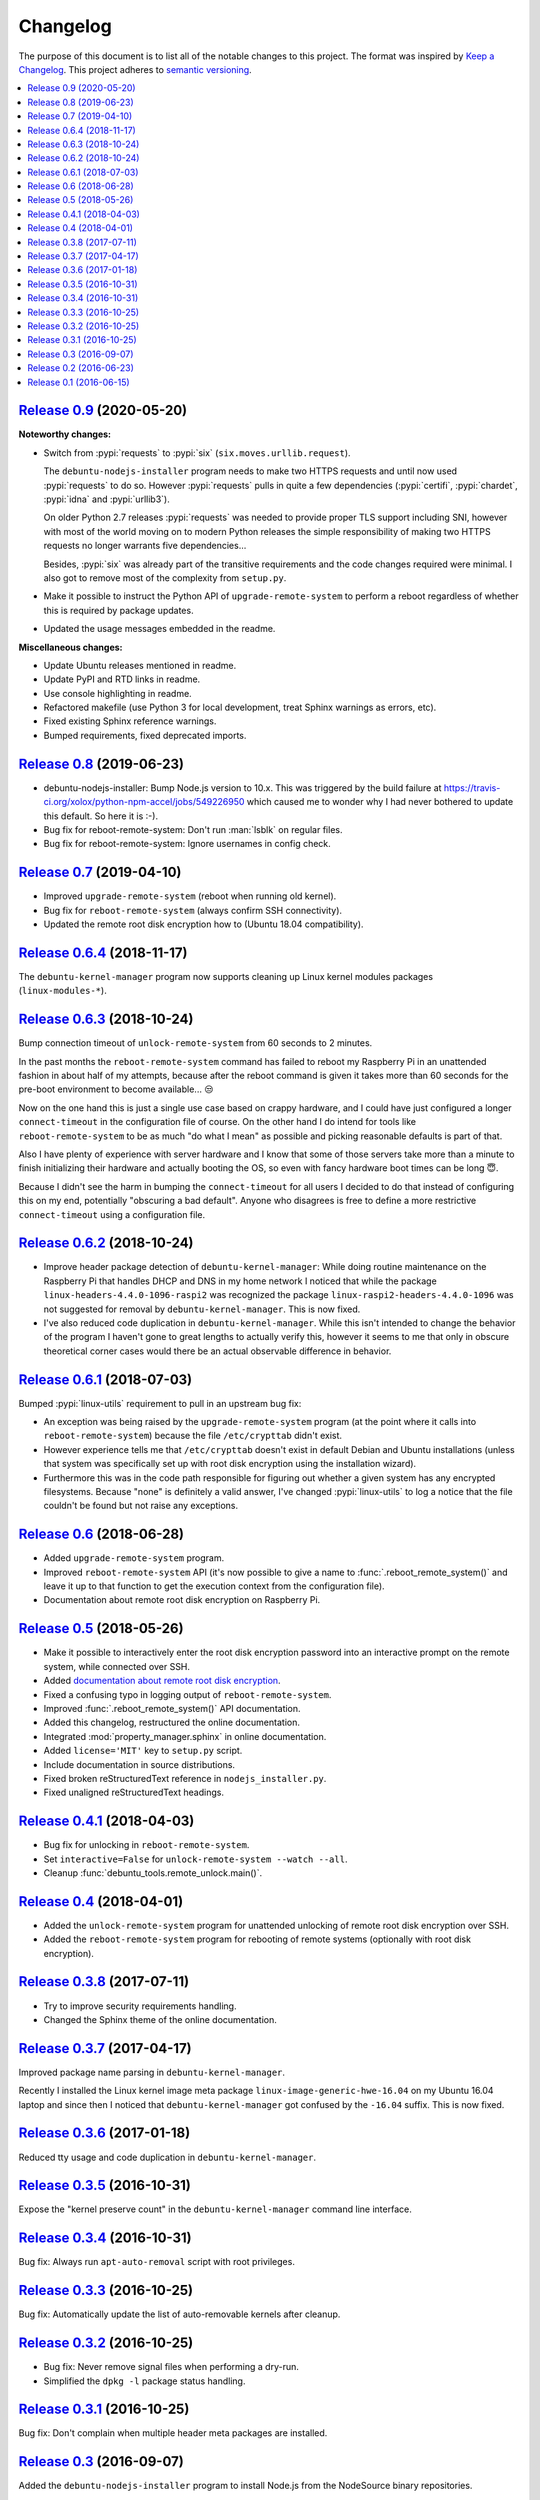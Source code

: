 Changelog
=========

The purpose of this document is to list all of the notable changes to this
project. The format was inspired by `Keep a Changelog`_. This project adheres
to `semantic versioning`_.

.. contents::
   :local:

.. _Keep a Changelog: http://keepachangelog.com/
.. _semantic versioning: http://semver.org/

`Release 0.9`_ (2020-05-20)
---------------------------

**Noteworthy changes:**

- Switch from :pypi:`requests` to :pypi:`six` (``six.moves.urllib.request``).

  The ``debuntu-nodejs-installer`` program needs to make two HTTPS requests and
  until now used :pypi:`requests` to do so. However :pypi:`requests` pulls in
  quite a few dependencies (:pypi:`certifi`, :pypi:`chardet`, :pypi:`idna` and
  :pypi:`urllib3`).

  On older Python 2.7 releases :pypi:`requests` was needed to provide proper
  TLS support including SNI, however with most of the world moving on to modern
  Python releases the simple responsibility of making two HTTPS requests no
  longer warrants five dependencies...

  Besides, :pypi:`six` was already part of the transitive requirements and the
  code changes required were minimal. I also got to remove most of the
  complexity from ``setup.py``.

- Make it possible to instruct the Python API of ``upgrade-remote-system`` to
  perform a reboot regardless of whether this is required by package updates.

- Updated the usage messages embedded in the readme.

**Miscellaneous changes:**

- Update Ubuntu releases mentioned in readme.
- Update PyPI and RTD links in readme.
- Use console highlighting in readme.
- Refactored makefile (use Python 3 for local development, treat Sphinx
  warnings as errors, etc).
- Fixed existing Sphinx reference warnings.
- Bumped requirements, fixed deprecated imports.

.. _Release 0.9: https://github.com/xolox/python-debuntu-tools/compare/0.8...0.9

`Release 0.8`_ (2019-06-23)
---------------------------

- debuntu-nodejs-installer: Bump Node.js version to 10.x. This was triggered by
  the build failure at https://travis-ci.org/xolox/python-npm-accel/jobs/549226950
  which caused me to wonder why I had never bothered to update this default. So
  here it is :-).

- Bug fix for reboot-remote-system: Don't run :man:`lsblk` on regular files.

- Bug fix for reboot-remote-system: Ignore usernames in config check.

.. _Release 0.8: https://github.com/xolox/python-debuntu-tools/compare/0.7...0.8

`Release 0.7`_ (2019-04-10)
---------------------------

- Improved ``upgrade-remote-system`` (reboot when running old kernel).
- Bug fix for ``reboot-remote-system`` (always confirm SSH connectivity).
- Updated the remote root disk encryption how to (Ubuntu 18.04 compatibility).

.. _Release 0.7: https://github.com/xolox/python-debuntu-tools/compare/0.6.4...0.7

`Release 0.6.4`_ (2018-11-17)
-----------------------------

The ``debuntu-kernel-manager`` program now supports cleaning up Linux kernel
modules packages (``linux-modules-*``).

.. _Release 0.6.4: https://github.com/xolox/python-debuntu-tools/compare/0.6.3...0.6.4

`Release 0.6.3`_ (2018-10-24)
-----------------------------

Bump connection timeout of ``unlock-remote-system`` from 60 seconds to 2 minutes.

In the past months the ``reboot-remote-system`` command has failed to reboot my
Raspberry Pi in an unattended fashion in about half of my attempts, because
after the reboot command is given it takes more than 60 seconds for the
pre-boot environment to become available... 😒

Now on the one hand this is just a single use case based on crappy hardware,
and I could have just configured a longer ``connect-timeout`` in the
configuration file of course. On the other hand I do intend for tools like
``reboot-remote-system`` to be as much "do what I mean" as possible and picking
reasonable defaults is part of that.

Also I have plenty of experience with server hardware and I know that some of
those servers take more than a minute to finish initializing their hardware and
actually booting the OS, so even with fancy hardware boot times can be long 😇.

Because I didn't see the harm in bumping the ``connect-timeout`` for all users
I decided to do that instead of configuring this on my end, potentially
"obscuring a bad default". Anyone who disagrees is free to define a more
restrictive ``connect-timeout`` using a configuration file.

.. _Release 0.6.3: https://github.com/xolox/python-debuntu-tools/compare/0.6.2...0.6.3

`Release 0.6.2`_ (2018-10-24)
-----------------------------

- Improve header package detection of ``debuntu-kernel-manager``: While doing
  routine maintenance on the Raspberry Pi that handles DHCP and DNS in my home
  network I noticed that while the package ``linux-headers-4.4.0-1096-raspi2``
  was recognized the package ``linux-raspi2-headers-4.4.0-1096`` was not
  suggested for removal by ``debuntu-kernel-manager``. This is now fixed.

- I've also reduced code duplication in ``debuntu-kernel-manager``. While this
  isn't intended to change the behavior of the program I haven't gone to great
  lengths to actually verify this, however it seems to me that only in obscure
  theoretical corner cases would there be an actual observable difference in
  behavior.

.. _Release 0.6.2: https://github.com/xolox/python-debuntu-tools/compare/0.6.1...0.6.2

`Release 0.6.1`_ (2018-07-03)
-----------------------------

Bumped :pypi:`linux-utils` requirement to pull in an upstream bug fix:

- An exception was being raised by the ``upgrade-remote-system`` program (at
  the point where it calls into ``reboot-remote-system``) because the file
  ``/etc/crypttab`` didn't exist.

- However experience tells me that ``/etc/crypttab`` doesn't exist in default
  Debian and Ubuntu installations (unless that system was specifically set up
  with root disk encryption using the installation wizard).

- Furthermore this was in the code path responsible for figuring out whether a
  given system has any encrypted filesystems. Because "none" is definitely a
  valid answer, I've changed :pypi:`linux-utils` to log a notice that the file
  couldn't be found but not raise any exceptions.

.. _Release 0.6.1: https://github.com/xolox/python-debuntu-tools/compare/0.6...0.6.1

`Release 0.6`_ (2018-06-28)
---------------------------

- Added ``upgrade-remote-system`` program.
- Improved ``reboot-remote-system`` API (it's now possible to give a name to
  :func:`.reboot_remote_system()` and leave it up to that function to get the
  execution context from the configuration file).
- Documentation about remote root disk encryption on Raspberry Pi.

.. _Release 0.6: https://github.com/xolox/python-debuntu-tools/compare/0.5...0.6

`Release 0.5`_ (2018-05-26)
---------------------------

- Make it possible to interactively enter the root disk encryption password
  into an interactive prompt on the remote system, while connected over SSH.
- Added `documentation about remote root disk encryption
  <https://debuntu-tools.readthedocs.io/en/latest/unlock-remote-system.html>`_.
- Fixed a confusing typo in logging output of ``reboot-remote-system``.
- Improved :func:`.reboot_remote_system()` API documentation.
- Added this changelog, restructured the online documentation.
- Integrated :mod:`property_manager.sphinx` in online documentation.
- Added ``license='MIT'`` key to ``setup.py`` script.
- Include documentation in source distributions.
- Fixed broken reStructuredText reference in ``nodejs_installer.py``.
- Fixed unaligned reStructuredText headings.

.. _Release 0.5: https://github.com/xolox/python-debuntu-tools/compare/0.4.1...0.5

`Release 0.4.1`_ (2018-04-03)
-----------------------------

- Bug fix for unlocking in ``reboot-remote-system``.
- Set ``interactive=False`` for ``unlock-remote-system --watch --all``.
- Cleanup :func:`debuntu_tools.remote_unlock.main()`.

.. _Release 0.4.1: https://github.com/xolox/python-debuntu-tools/compare/0.4...0.4.1

`Release 0.4`_ (2018-04-01)
---------------------------

- Added the ``unlock-remote-system`` program for unattended unlocking of remote
  root disk encryption over SSH.
- Added the ``reboot-remote-system`` program for rebooting of remote systems
  (optionally with root disk encryption).

.. _Release 0.4: https://github.com/xolox/python-debuntu-tools/compare/0.3.8...0.4

`Release 0.3.8`_ (2017-07-11)
-----------------------------

- Try to improve security requirements handling.
- Changed the Sphinx theme of the online documentation.

.. _Release 0.3.8: https://github.com/xolox/python-debuntu-tools/compare/0.3.7...0.3.8

`Release 0.3.7`_ (2017-04-17)
-----------------------------

Improved package name parsing in ``debuntu-kernel-manager``.

Recently I installed the Linux kernel image meta package
``linux-image-generic-hwe-16.04`` on my Ubuntu 16.04 laptop
and since then I noticed that ``debuntu-kernel-manager``
got confused by the ``-16.04`` suffix. This is now fixed.

.. _Release 0.3.7: https://github.com/xolox/python-debuntu-tools/compare/0.3.6...0.3.7

`Release 0.3.6`_ (2017-01-18)
-----------------------------

Reduced tty usage and code duplication in ``debuntu-kernel-manager``.

.. _Release 0.3.6: https://github.com/xolox/python-debuntu-tools/compare/0.3.5...0.3.6

`Release 0.3.5`_ (2016-10-31)
-----------------------------

Expose the "kernel preserve count" in the ``debuntu-kernel-manager`` command line interface.

.. _Release 0.3.5: https://github.com/xolox/python-debuntu-tools/compare/0.3.4...0.3.5

`Release 0.3.4`_ (2016-10-31)
-----------------------------

Bug fix: Always run ``apt-auto-removal`` script with root privileges.

.. _Release 0.3.4: https://github.com/xolox/python-debuntu-tools/compare/0.3.3...0.3.4

`Release 0.3.3`_ (2016-10-25)
-----------------------------

Bug fix: Automatically update the list of auto-removable kernels after cleanup.

.. _Release 0.3.3: https://github.com/xolox/python-debuntu-tools/compare/0.3.2...0.3.3

`Release 0.3.2`_ (2016-10-25)
-----------------------------

- Bug fix: Never remove signal files when performing a dry-run.
- Simplified the ``dpkg -l`` package status handling.

.. _Release 0.3.2: https://github.com/xolox/python-debuntu-tools/compare/0.3.1...0.3.2

`Release 0.3.1`_ (2016-10-25)
-----------------------------

Bug fix: Don't complain when multiple header meta packages are installed.

.. _Release 0.3.1: https://github.com/xolox/python-debuntu-tools/compare/0.3...0.3.1

`Release 0.3`_ (2016-09-07)
---------------------------

Added the ``debuntu-nodejs-installer`` program to install Node.js from the
NodeSource binary repositories.

.. _Release 0.3: https://github.com/xolox/python-debuntu-tools/compare/0.2...0.3

`Release 0.2`_ (2016-06-23)
---------------------------

- Remove the ``/var/run/reboot-required`` file when it seems safe to do so.
- Rename ``s/collector/manager/g`` throughout the package.

.. _Release 0.2: https://github.com/xolox/python-debuntu-tools/compare/0.1...0.2

`Release 0.1`_ (2016-06-15)
---------------------------

The initial release of :pypi:`debuntu-tools` contained only the program
``debuntu-kernel-manager``. Half the value for me in creating this program was
getting to know how Debian and Ubuntu kernel image/header meta packages worked.
My initial goal was to create a safer alternative to ``sudo apt-get autoremove
--purge`` with the ultimate goal of completely automating the cleanup of old
kernel packages.

.. _Release 0.1: https://github.com/xolox/python-debuntu-tools/tree/0.1
